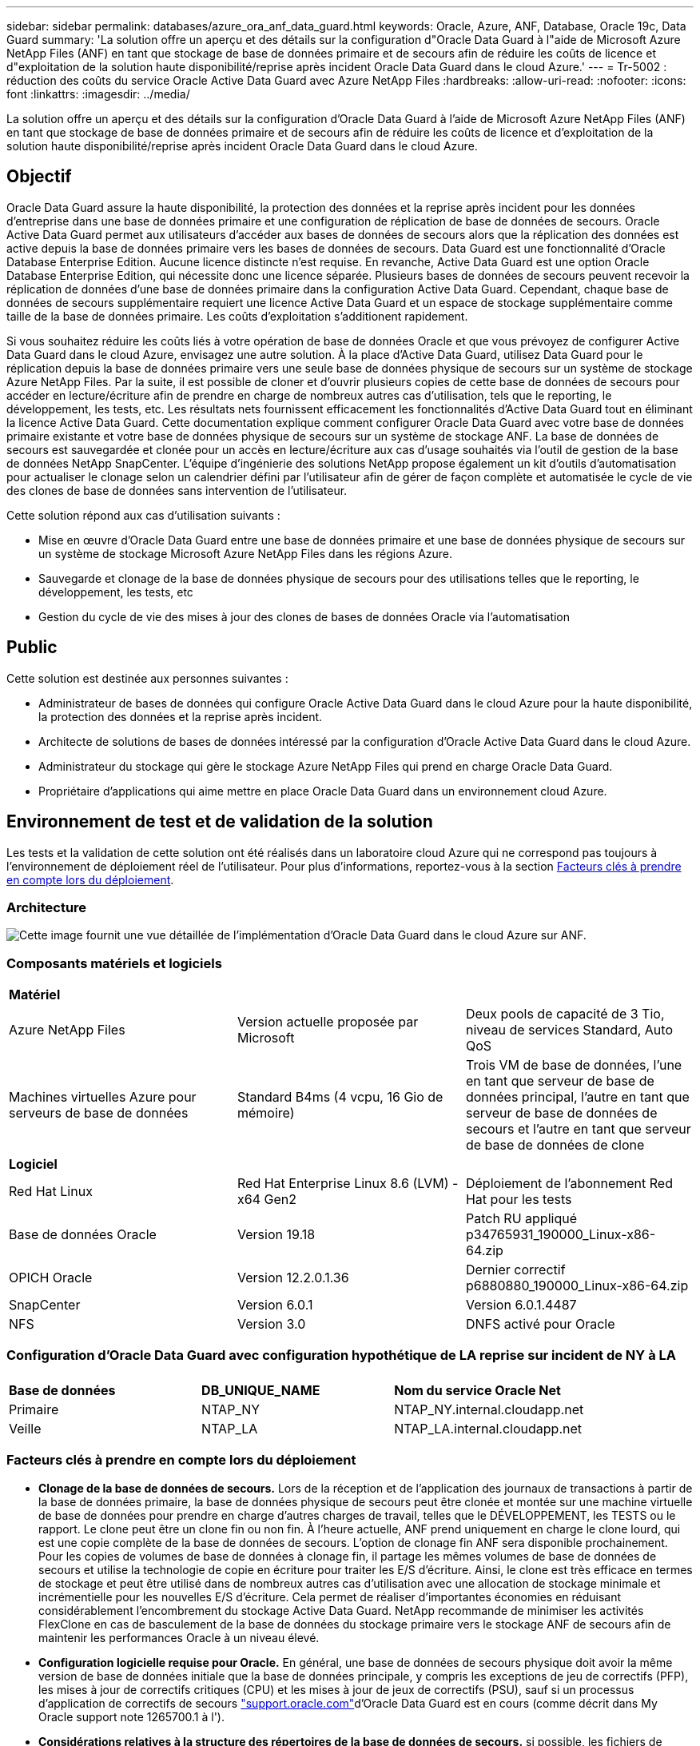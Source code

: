 ---
sidebar: sidebar 
permalink: databases/azure_ora_anf_data_guard.html 
keywords: Oracle, Azure, ANF, Database, Oracle 19c, Data Guard 
summary: 'La solution offre un aperçu et des détails sur la configuration d"Oracle Data Guard à l"aide de Microsoft Azure NetApp Files (ANF) en tant que stockage de base de données primaire et de secours afin de réduire les coûts de licence et d"exploitation de la solution haute disponibilité/reprise après incident Oracle Data Guard dans le cloud Azure.' 
---
= Tr-5002 : réduction des coûts du service Oracle Active Data Guard avec Azure NetApp Files
:hardbreaks:
:allow-uri-read: 
:nofooter: 
:icons: font
:linkattrs: 
:imagesdir: ../media/


[role="lead"]
La solution offre un aperçu et des détails sur la configuration d'Oracle Data Guard à l'aide de Microsoft Azure NetApp Files (ANF) en tant que stockage de base de données primaire et de secours afin de réduire les coûts de licence et d'exploitation de la solution haute disponibilité/reprise après incident Oracle Data Guard dans le cloud Azure.



== Objectif

Oracle Data Guard assure la haute disponibilité, la protection des données et la reprise après incident pour les données d'entreprise dans une base de données primaire et une configuration de réplication de base de données de secours. Oracle Active Data Guard permet aux utilisateurs d'accéder aux bases de données de secours alors que la réplication des données est active depuis la base de données primaire vers les bases de données de secours. Data Guard est une fonctionnalité d'Oracle Database Enterprise Edition. Aucune licence distincte n'est requise. En revanche, Active Data Guard est une option Oracle Database Enterprise Edition, qui nécessite donc une licence séparée. Plusieurs bases de données de secours peuvent recevoir la réplication de données d'une base de données primaire dans la configuration Active Data Guard. Cependant, chaque base de données de secours supplémentaire requiert une licence Active Data Guard et un espace de stockage supplémentaire comme taille de la base de données primaire. Les coûts d'exploitation s'additionent rapidement.

Si vous souhaitez réduire les coûts liés à votre opération de base de données Oracle et que vous prévoyez de configurer Active Data Guard dans le cloud Azure, envisagez une autre solution. À la place d'Active Data Guard, utilisez Data Guard pour le réplication depuis la base de données primaire vers une seule base de données physique de secours sur un système de stockage Azure NetApp Files. Par la suite, il est possible de cloner et d'ouvrir plusieurs copies de cette base de données de secours pour accéder en lecture/écriture afin de prendre en charge de nombreux autres cas d'utilisation, tels que le reporting, le développement, les tests, etc. Les résultats nets fournissent efficacement les fonctionnalités d'Active Data Guard tout en éliminant la licence Active Data Guard. Cette documentation explique comment configurer Oracle Data Guard avec votre base de données primaire existante et votre base de données physique de secours sur un système de stockage ANF. La base de données de secours est sauvegardée et clonée pour un accès en lecture/écriture aux cas d'usage souhaités via l'outil de gestion de la base de données NetApp SnapCenter. L'équipe d'ingénierie des solutions NetApp propose également un kit d'outils d'automatisation pour actualiser le clonage selon un calendrier défini par l'utilisateur afin de gérer de façon complète et automatisée le cycle de vie des clones de base de données sans intervention de l'utilisateur.

Cette solution répond aux cas d'utilisation suivants :

* Mise en œuvre d'Oracle Data Guard entre une base de données primaire et une base de données physique de secours sur un système de stockage Microsoft Azure NetApp Files dans les régions Azure.
* Sauvegarde et clonage de la base de données physique de secours pour des utilisations telles que le reporting, le développement, les tests, etc
* Gestion du cycle de vie des mises à jour des clones de bases de données Oracle via l'automatisation




== Public

Cette solution est destinée aux personnes suivantes :

* Administrateur de bases de données qui configure Oracle Active Data Guard dans le cloud Azure pour la haute disponibilité, la protection des données et la reprise après incident.
* Architecte de solutions de bases de données intéressé par la configuration d'Oracle Active Data Guard dans le cloud Azure.
* Administrateur du stockage qui gère le stockage Azure NetApp Files qui prend en charge Oracle Data Guard.
* Propriétaire d'applications qui aime mettre en place Oracle Data Guard dans un environnement cloud Azure.




== Environnement de test et de validation de la solution

Les tests et la validation de cette solution ont été réalisés dans un laboratoire cloud Azure qui ne correspond pas toujours à l'environnement de déploiement réel de l'utilisateur. Pour plus d'informations, reportez-vous à la section <<Facteurs clés à prendre en compte lors du déploiement>>.



=== Architecture

image:azure_ora_anf_data_guard_architecture.png["Cette image fournit une vue détaillée de l'implémentation d'Oracle Data Guard dans le cloud Azure sur ANF."]



=== Composants matériels et logiciels

[cols="33%, 33%, 33%"]
|===


3+| *Matériel* 


| Azure NetApp Files | Version actuelle proposée par Microsoft | Deux pools de capacité de 3 Tio, niveau de services Standard, Auto QoS 


| Machines virtuelles Azure pour serveurs de base de données | Standard B4ms (4 vcpu, 16 Gio de mémoire) | Trois VM de base de données, l'une en tant que serveur de base de données principal, l'autre en tant que serveur de base de données de secours et l'autre en tant que serveur de base de données de clone 


3+| *Logiciel* 


| Red Hat Linux | Red Hat Enterprise Linux 8.6 (LVM) - x64 Gen2 | Déploiement de l'abonnement Red Hat pour les tests 


| Base de données Oracle | Version 19.18 | Patch RU appliqué p34765931_190000_Linux-x86-64.zip 


| OPICH Oracle | Version 12.2.0.1.36 | Dernier correctif p6880880_190000_Linux-x86-64.zip 


| SnapCenter | Version 6.0.1 | Version 6.0.1.4487 


| NFS | Version 3.0 | DNFS activé pour Oracle 
|===


=== Configuration d'Oracle Data Guard avec configuration hypothétique de LA reprise sur incident de NY à LA

[cols="33%, 33%, 33%"]
|===


3+|  


| *Base de données* | *DB_UNIQUE_NAME* | *Nom du service Oracle Net* 


| Primaire | NTAP_NY | NTAP_NY.internal.cloudapp.net 


| Veille | NTAP_LA | NTAP_LA.internal.cloudapp.net 
|===


=== Facteurs clés à prendre en compte lors du déploiement

* *Clonage de la base de données de secours.* Lors de la réception et de l'application des journaux de transactions à partir de la base de données primaire, la base de données physique de secours peut être clonée et montée sur une machine virtuelle de base de données pour prendre en charge d'autres charges de travail, telles que le DÉVELOPPEMENT, les TESTS ou le rapport. Le clone peut être un clone fin ou non fin. À l'heure actuelle, ANF prend uniquement en charge le clone lourd, qui est une copie complète de la base de données de secours. L'option de clonage fin ANF sera disponible prochainement. Pour les copies de volumes de base de données à clonage fin, il partage les mêmes volumes de base de données de secours et utilise la technologie de copie en écriture pour traiter les E/S d'écriture. Ainsi, le clone est très efficace en termes de stockage et peut être utilisé dans de nombreux autres cas d'utilisation avec une allocation de stockage minimale et incrémentielle pour les nouvelles E/S d'écriture. Cela permet de réaliser d'importantes économies en réduisant considérablement l'encombrement du stockage Active Data Guard. NetApp recommande de minimiser les activités FlexClone en cas de basculement de la base de données du stockage primaire vers le stockage ANF de secours afin de maintenir les performances Oracle à un niveau élevé.
* *Configuration logicielle requise pour Oracle.* En général, une base de données de secours physique doit avoir la même version de base de données initiale que la base de données principale, y compris les exceptions de jeu de correctifs (PFP), les mises à jour de correctifs critiques (CPU) et les mises à jour de jeux de correctifs (PSU), sauf si un processus d'application de correctifs de secours link:https://support.oracle.com["support.oracle.com"^]d'Oracle Data Guard est en cours (comme décrit dans My Oracle support note 1265700.1 à l').
* *Considérations relatives à la structure des répertoires de la base de données de secours.* si possible, les fichiers de données, les fichiers journaux et les fichiers de contrôle des systèmes primaire et de secours doivent avoir les mêmes noms et chemins et utiliser les conventions de dénomination OFA (optimal flexible Architecture). Les répertoires d'archivage de la base de données de secours doivent également être identiques entre les sites, y compris la taille et la structure. Cette stratégie permet à d'autres opérations telles que les sauvegardes, les commutateurs et les basculements d'exécuter le même ensemble d'étapes, réduisant ainsi la complexité de la maintenance.
* *Forcer le mode de journalisation.* pour vous protéger contre les écritures directes non consignées dans la base de données primaire qui ne peuvent pas être propagées à la base de données de secours, activez LA JOURNALISATION FORCÉE sur la base de données primaire avant d'effectuer des sauvegardes de fichiers de données pour la création de secours.
* *Dimensionnement de VM Azure.* Dans ces tests et ces validations, nous avons utilisé une VM Azure - Standard_B4ms avec 4 vCPU et 16 Gio de mémoire. Vous devez dimensionner la VM de base de données Azure en fonction du nombre de vCPU et de la quantité de RAM en fonction des besoins réels de la charge de travail.
* *Configuration Azure NetApp Files.* Les Azure NetApp Files sont alloués dans le compte de stockage Azure NetApp en tant que `Capacity Pools`. Lors de ces tests et validations, nous avons déployé un pool de capacité de 3 To pour héberger un système primaire Oracle dans la région est et une base de données de secours dans la région Ouest 2. Le pool de capacité ANF propose trois niveaux de services : Standard, Premium et Ultra.  La capacité d'E/S du pool de capacité d'ANF dépend de la taille du pool de capacité et de son niveau de service. Pour un déploiement en production, NetApp vous recommande de procéder à une évaluation complète de vos besoins en débit de base de données Oracle et de dimensionner le pool de capacité de la base de données en conséquence. Lors de la création d'un pool de capacité, vous pouvez définir la QoS sur Auto ou Manuel et le chiffrement des données au repos simple ou Double.  
* *DNFS Configuration.* Grâce à dNFS, une base de données Oracle exécutée sur un serveur virtuel Azure avec le stockage ANF peut prendre en charge un nombre d'E/S considérablement plus élevé que le client NFS natif. Le déploiement automatisé d'Oracle à l'aide du kit d'automatisation NetApp configure automatiquement dNFS sur NFSv3.




== Déploiement de la solution

Il est supposé que votre base de données Oracle primaire est déjà déployée dans un environnement cloud Azure au sein d'un vnet comme point de départ pour la configuration d'Oracle Data Guard. Dans l'idéal, la base de données primaire est déployée sur le stockage ANF avec un montage NFS. Trois points de montage NFS sont créés pour le stockage de la base de données Oracle : mount /u01 pour les fichiers binaires Oracle, mount /u02 pour les fichiers de données Oracle et un fichier de contrôle, mount /u03 pour les fichiers journaux Oracle actuels et archivés et un fichier de contrôle redondant.

Votre base de données Oracle principale peut également être exécutée sur un stockage NetApp ONTAP ou tout autre système de stockage de votre choix dans l'écosystème Azure ou dans un data Center privé. La section suivante décrit les procédures de déploiement détaillées de la configuration d'Oracle Data Guard entre une base de données Oracle primaire dans Azure avec stockage ANF et une base de données Oracle de secours physique dans Azure avec stockage ANF.



=== Conditions préalables au déploiement

[%collapsible%open]
====
Le déploiement nécessite les conditions préalables suivantes.

. Un compte cloud Azure a été configuré et les sous-réseaux vnet et réseau nécessaires ont été créés dans votre compte Azure.
. Depuis la console du portail cloud Azure, vous devez déployer au moins trois machines virtuelles Azure Linux, l'une en tant que serveur de base de données Oracle principal, l'autre en tant que serveur de base de données Oracle de secours et un serveur de base de données cible de clone pour le reporting, le développement et les tests, etc. Pour plus d'informations sur la configuration de l'environnement, reportez-vous au schéma d'architecture de la section précédente. Consultez également Microsoft link:https://azure.microsoft.com/en-us/products/virtual-machines["Serveurs virtuels Azure"^] pour plus d'informations.
. La base de données Oracle primaire doit avoir été installée et configurée sur le serveur BDD Oracle principal. Par contre, dans le serveur de base de données Oracle de secours ou le serveur de base de données Oracle clone, seul le logiciel Oracle est installé et aucune base de données Oracle n'est créée. Dans l'idéal, la disposition des répertoires de fichiers Oracle doit correspondre exactement à celle de tous les serveurs BDD Oracle. Pour en savoir plus sur les recommandations de NetApp pour un déploiement Oracle automatisé dans le cloud Azure et ANF, consultez les rapports techniques suivants.
+
** link:automation_ora_anf_nfs.html["Tr-4987 : déploiement Oracle simplifié et automatisé sur Azure NetApp Files avec NFS"^]
+

NOTE: Vérifiez que vous avez alloué au moins 128 G au volume racine des machines virtuelles Azure afin de disposer d'un espace suffisant pour préparer les fichiers d'installation d'Oracle.



. À partir de la console du portail cloud Azure, déployez deux pools de capacité de stockage ANF pour héberger des volumes de base de données Oracle. Les pools de capacité de stockage ANF doivent être situés dans différentes régions pour imiter une véritable configuration DataGuard. Si vous ne connaissez pas encore le déploiement d'ANF, consultez la documentation pour link:https://learn.microsoft.com/en-us/azure/azure-netapp-files/azure-netapp-files-quickstart-set-up-account-create-volumes?tabs=azure-portal["Démarrage rapide : configurez Azure NetApp Files et créez un volume NFS"^]obtenir des instructions détaillées.
+
image:azure_ora_anf_dg_anf_01.png["Capture d'écran montrant la configuration de l'environnement Azure."]

. Lorsque la base de données Oracle principale et la base de données Oracle de secours sont situées dans deux régions différentes, une passerelle VPN doit être configurée pour permettre le flux du trafic de données entre deux réseaux virtuels distincts. La configuration détaillée de la mise en réseau dans Azure dépasse le cadre de ce document. Les captures d'écran suivantes fournissent des informations sur la configuration et la connexion des passerelles VPN, ainsi que sur la confirmation du flux de trafic de données dans le laboratoire.
+
Passerelles VPN Lab : image:azure_ora_anf_dg_vnet_01.png["Capture d'écran montrant la configuration de l'environnement Azure."]

+
La passerelle vnet principale : image:azure_ora_anf_dg_vnet_02.png["Capture d'écran montrant la configuration de l'environnement Azure."]

+
État de la connexion de la passerelle vnet : image:azure_ora_anf_dg_vnet_03.png["Capture d'écran montrant la configuration de l'environnement Azure."]

+
Vérifiez que les flux de trafic sont établis (cliquez sur trois points pour ouvrir la page) : image:azure_ora_anf_dg_vnet_04.png["Capture d'écran montrant la configuration de l'environnement Azure."]



====


=== Préparez la base de données primaire pour Data Guard

[%collapsible%open]
====
Dans cette démonstration, nous avons configuré une base de données Oracle primaire appelée NTAP sur le serveur de base de données Azure principal avec trois points de montage NFS : /u01 pour le binaire Oracle, /u02 pour les fichiers de données Oracle et un fichier de contrôle Oracle /u03 pour les journaux actifs Oracle, les fichiers journaux archivés et un fichier de contrôle Oracle redondant. Vous trouverez ci-dessous les procédures détaillées de configuration de la base de données principale pour la protection d'Oracle Data Guard. Toutes les étapes doivent être exécutées en tant que propriétaire de la base de données Oracle ou utilisateur par défaut `oracle`.

. Le NTAP principal de la base de données sur le serveur de base de données Azure orap.internal.cloudapp.net est initialement déployé en tant que base de données autonome, avec ANF comme stockage de base de données.
+
....

orap.internal.cloudapp.net:
resource group: ANFAVSRG
Location: East US
size: Standard B4ms (4 vcpus, 16 GiB memory)
OS: Linux (redhat 8.6)
pub_ip: 172.190.207.231
pri_ip: 10.0.0.4

[oracle@orap ~]$ df -h
Filesystem                 Size  Used Avail Use% Mounted on
devtmpfs                   7.7G  4.0K  7.7G   1% /dev
tmpfs                      7.8G     0  7.8G   0% /dev/shm
tmpfs                      7.8G  209M  7.5G   3% /run
tmpfs                      7.8G     0  7.8G   0% /sys/fs/cgroup
/dev/mapper/rootvg-rootlv   22G  413M   22G   2% /
/dev/mapper/rootvg-usrlv    10G  2.1G  8.0G  21% /usr
/dev/sda1                  496M  181M  315M  37% /boot
/dev/mapper/rootvg-homelv  2.0G   47M  2.0G   3% /home
/dev/sda15                 495M  5.8M  489M   2% /boot/efi
/dev/mapper/rootvg-varlv   8.0G  1.1G  7.0G  13% /var
/dev/mapper/rootvg-tmplv    12G  120M   12G   1% /tmp
/dev/sdb1                   32G   49M   30G   1% /mnt
10.0.2.36:/orap-u02        500G  7.7G  493G   2% /u02
10.0.2.36:/orap-u03        450G  6.1G  444G   2% /u03
10.0.2.36:/orap-u01        100G  9.9G   91G  10% /u01

[oracle@orap ~]$ cat /etc/oratab
#



# This file is used by ORACLE utilities.  It is created by root.sh
# and updated by either Database Configuration Assistant while creating
# a database or ASM Configuration Assistant while creating ASM instance.

# A colon, ':', is used as the field terminator.  A new line terminates
# the entry.  Lines beginning with a pound sign, '#', are comments.
#
# Entries are of the form:
#   $ORACLE_SID:$ORACLE_HOME:<N|Y>:
#
# The first and second fields are the system identifier and home
# directory of the database respectively.  The third field indicates
# to the dbstart utility that the database should , "Y", or should not,
# "N", be brought up at system boot time.
#
# Multiple entries with the same $ORACLE_SID are not allowed.
#
#
NTAP:/u01/app/oracle/product/19.0.0/NTAP:N



....
. Connectez-vous au serveur de base de données principal en tant qu'utilisateur oracle. Connectez-vous à la base de données via sqlplus, activez la journalisation forcée sur le serveur principal.
+
[source, cli]
----
alter database force logging;
----
+
....
[oracle@orap admin]$ sqlplus / as sysdba

SQL*Plus: Release 19.0.0.0.0 - Production on Tue Nov 26 20:12:02 2024
Version 19.18.0.0.0

Copyright (c) 1982, 2022, Oracle.  All rights reserved.


Connected to:
Oracle Database 19c Enterprise Edition Release 19.0.0.0.0 - Production
Version 19.18.0.0.0

SQL> alter database force logging;

Database altered.

....
. A partir de sqlplus, activez flashback sur la base de données principale. Flashback permet de rétablir facilement la base de données primaire en tant que base de données en veille après un basculement.
+
[source, cli]
----
alter database flashback on;
----
+
....

SQL> alter database flashback on;

Database altered.

....
. Configurer l'authentification de transport de reprise à l'aide du fichier de mots de passe Oracle - créez un fichier pwd sur le fichier principal à l'aide de l'utilitaire orapwd s'il n'est pas défini et copiez-le dans le répertoire $ORACLE_HOME/dbs de la base de données de secours.
. Créez des journaux de reprise de secours sur la base de données principale avec la même taille que le fichier journal en ligne actuel. Les groupes de journaux sont un groupe de plus que les groupes de fichiers journaux en ligne. La base de données primaire peut alors passer rapidement au rôle de secours lorsqu'un basculement se produit et commence à recevoir des données de reprise. Répétez la commande suivante quatre fois pour créer quatre fichiers journaux de secours.
+
[source, cli]
----
alter database add standby logfile thread 1 size 200M;
----
+
....
SQL> alter database add standby logfile thread 1 size 200M;

Database altered.

SQL> /

Database altered.

SQL> /

Database altered.

SQL> /

Database altered.


SQL> set lin 200
SQL> col member for a80
SQL> select group#, type, member from v$logfile;

    GROUP# TYPE    MEMBER
---------- ------- --------------------------------------------------------------------------------
         3 ONLINE  /u03/orareco/NTAP/onlinelog/redo03.log
         2 ONLINE  /u03/orareco/NTAP/onlinelog/redo02.log
         1 ONLINE  /u03/orareco/NTAP/onlinelog/redo01.log
         4 STANDBY /u03/orareco/NTAP/onlinelog/o1_mf_4__2m115vkv_.log
         5 STANDBY /u03/orareco/NTAP/onlinelog/o1_mf_5__2m3c5cyd_.log
         6 STANDBY /u03/orareco/NTAP/onlinelog/o1_mf_6__2m4d7dhh_.log
         7 STANDBY /u03/orareco/NTAP/onlinelog/o1_mf_7__2m5ct7g1_.log

....
. A partir de la sqlplus, créez un fichier pfile à partir de spfile pour le modifier.
+
[source, cli]
----
create pfile='/home/oracle/initNTAP.ora' from spfile;
----
. Révisez le fichier pfile et ajoutez les paramètres suivants.
+
[source, cli]
----
vi /home/oracle/initNTAP.ora
----
+
....
Update the following parameters if not set:

DB_NAME=NTAP
DB_UNIQUE_NAME=NTAP_NY
LOG_ARCHIVE_CONFIG='DG_CONFIG=(NTAP_NY,NTAP_LA)'
LOG_ARCHIVE_DEST_1='LOCATION=USE_DB_RECOVERY_FILE_DEST VALID_FOR=(ALL_LOGFILES,ALL_ROLES) DB_UNIQUE_NAME=NTAP_NY'
LOG_ARCHIVE_DEST_2='SERVICE=NTAP_LA ASYNC VALID_FOR=(ONLINE_LOGFILES,PRIMARY_ROLE) DB_UNIQUE_NAME=NTAP_LA'
REMOTE_LOGIN_PASSWORDFILE=EXCLUSIVE
FAL_SERVER=NTAP_LA
STANDBY_FILE_MANAGEMENT=AUTO
....
. A partir de sqlplus, recréez le fichier spfile à partir du fichier pfile révisé pour écraser le fichier spfile existant dans le répertoire $ORACLE_HOME/dbs.
+
[source, cli]
----
create spfile='$ORACLE_HOME/dbs/spfileNTAP.ora' from pfile='/home/oracle/initNTAP.ora';
----
. Modifiez Oracle tnsnames.ora dans le répertoire $ORACLE_HOME/network/admin pour ajouter db_unique_name pour la résolution des noms.
+
[source, cli]
----
vi $ORACLE_HOME/network/admin/tnsnames.ora
----
+
....
# tnsnames.ora Network Configuration File: /u01/app/oracle/product/19.0.0/NTAP/network/admin/tnsnames.ora
# Generated by Oracle configuration tools.

NTAP_NY =
  (DESCRIPTION =
    (ADDRESS = (PROTOCOL = TCP)(HOST = orap.internal.cloudapp.net)(PORT = 1521))
    (CONNECT_DATA =
      (SERVER = DEDICATED)
      (SID = NTAP)
    )
  )

NTAP_LA =
  (DESCRIPTION =
    (ADDRESS = (PROTOCOL = TCP)(HOST = oras.internal.cloudapp.net)(PORT = 1521))
    (CONNECT_DATA =
      (SERVER = DEDICATED)
      (SID = NTAP)
    )
  )

LISTENER_NTAP =
  (ADDRESS = (PROTOCOL = TCP)(HOST = orap.internal.cloudapp.net)(PORT = 1521))
....
+

NOTE: Si vous choisissez de nommer votre serveur de base de données Azure différemment de celui par défaut, ajoutez les noms au fichier hôte local pour la résolution du nom d'hôte.

. Ajoutez le nom du service de garde de données NTAP_NY_DGMGRL.internal.cloudapp.net de la base de données primaire au fichier Listener.ora.
+
[source, cli]
----
vi $ORACLE_HOME/network/admin/listener.ora
----
+
....
# listener.ora Network Configuration File: /u01/app/oracle/product/19.0.0/NTAP/network/admin/listener.ora
# Generated by Oracle configuration tools.

LISTENER.NTAP =
  (DESCRIPTION_LIST =
    (DESCRIPTION =
      (ADDRESS = (PROTOCOL = TCP)(HOST = orap.internal.cloudapp.net)(PORT = 1521))
      (ADDRESS = (PROTOCOL = IPC)(KEY = EXTPROC1521))
    )
  )

SID_LIST_LISTENER.NTAP =
  (SID_LIST =
    (SID_DESC =
      (GLOBAL_DBNAME = NTAP_NY_DGMGRL.internal.cloudapp.net)
      (ORACLE_HOME = /u01/app/oracle/product/19.0.0/NTAP)
      (SID_NAME = NTAP)
    )
  )

....
. Arrêtez et redémarrez la base de données via sqlplus et vérifiez que les paramètres de protection des données sont maintenant actifs.
+
[source, cli]
----
shutdown immediate;
----
+
[source, cli]
----
startup;
----
+
....
SQL> show parameter name

NAME                                 TYPE        VALUE
------------------------------------ ----------- ------------------------------
cdb_cluster_name                     string
cell_offloadgroup_name               string
db_file_name_convert                 string
db_name                              string      NTAP
db_unique_name                       string      NTAP_NY
global_names                         boolean     FALSE
instance_name                        string      NTAP
lock_name_space                      string
log_file_name_convert                string
pdb_file_name_convert                string
processor_group_name                 string

NAME                                 TYPE        VALUE
------------------------------------ ----------- ------------------------------
service_names                        string      NTAP_NY.internal.cloudapp.net
SQL> sho parameter log_archive_dest

NAME                                 TYPE        VALUE
------------------------------------ ----------- ------------------------------
log_archive_dest                     string
log_archive_dest_1                   string      LOCATION=USE_DB_RECOVERY_FILE_
                                                 DEST VALID_FOR=(ALL_LOGFILES,A
                                                 LL_ROLES) DB_UNIQUE_NAME=NTAP_
                                                 NY
log_archive_dest_10                  string
log_archive_dest_11                  string
log_archive_dest_12                  string
log_archive_dest_13                  string
log_archive_dest_14                  string
log_archive_dest_15                  string

NAME                                 TYPE        VALUE
------------------------------------ ----------- ------------------------------
log_archive_dest_16                  string
log_archive_dest_17                  string
log_archive_dest_18                  string
log_archive_dest_19                  string
log_archive_dest_2                   string      SERVICE=NTAP_LA ASYNC VALID_FO
                                                 R=(ONLINE_LOGFILES,PRIMARY_ROL
                                                 E) DB_UNIQUE_NAME=NTAP_LA
log_archive_dest_20                  string
log_archive_dest_21                  string
.
.

....


La configuration de la base de données principale de Data Guard est terminée.

====


=== Préparer la base de données de secours et activer Data Guard

[%collapsible%open]
====
Oracle Data Guard nécessite une configuration du noyau du système d'exploitation et des piles logicielles Oracle, y compris des ensembles de correctifs sur le serveur de base de données de secours, pour correspondre au serveur de base de données principal. Pour une gestion et une simplicité simples, la configuration du stockage de base de données du serveur de base de données de secours doit idéalement correspondre au serveur de base de données primaire, tel que la disposition du répertoire de base de données et la taille des points de montage NFS. Vous trouverez ci-dessous les procédures détaillées de configuration du serveur de base de données Oracle de secours et d'activation d'Oracle DataGuard pour la protection HA/DR. Toutes les commandes doivent être exécutées en tant qu'ID utilisateur propriétaire Oracle par défaut `oracle` .

. Tout d'abord, vérifiez la configuration de la base de données primaire sur le serveur BDD Oracle principal. Dans cette démonstration, nous avons configuré une base de données Oracle primaire appelée NTAP dans le serveur de base de données primaire, avec trois montages NFS sur le stockage ANF.
. Si vous suivez la documentation NetApp TR-4987 pour configurer le serveur de base de données de secours Oracle link:automation_ora_anf_nfs.html["Tr-4987 : déploiement Oracle simplifié et automatisé sur Azure NetApp Files avec NFS"^], utilisez une balise `-t software_only_install` à l'étape 2 de `Playbook execution` pour exécuter l'installation automatisée d'Oracle. La syntaxe révisée de la commande est indiquée ci-dessous. La balise permet à la pile logicielle Oracle installée et configurée, mais elle ne permet pas de créer une base de données.
+
[source, cli]
----
ansible-playbook -i hosts 4-oracle_config.yml -u azureuser -e @vars/vars.yml -t software_only_install
----
. Configuration du serveur de base de données Oracle en attente sur le site en veille dans le laboratoire de démonstration.
+
....
oras.internal.cloudapp.net:
resource group: ANFAVSRG
Location: West US 2
size: Standard B4ms (4 vcpus, 16 GiB memory)
OS: Linux (redhat 8.6)
pub_ip: 172.179.119.75
pri_ip: 10.0.1.4

[oracle@oras ~]$ df -h
Filesystem                 Size  Used Avail Use% Mounted on
devtmpfs                   7.7G     0  7.7G   0% /dev
tmpfs                      7.8G     0  7.8G   0% /dev/shm
tmpfs                      7.8G  265M  7.5G   4% /run
tmpfs                      7.8G     0  7.8G   0% /sys/fs/cgroup
/dev/mapper/rootvg-rootlv   22G  413M   22G   2% /
/dev/mapper/rootvg-usrlv    10G  2.1G  8.0G  21% /usr
/dev/sda1                  496M  181M  315M  37% /boot
/dev/mapper/rootvg-varlv   8.0G  985M  7.1G  13% /var
/dev/mapper/rootvg-homelv  2.0G   52M  2.0G   3% /home
/dev/mapper/rootvg-tmplv    12G  120M   12G   1% /tmp
/dev/sda15                 495M  5.8M  489M   2% /boot/efi
/dev/sdb1                   32G   49M   30G   1% /mnt
10.0.3.36:/oras-u01        100G  9.5G   91G  10% /u01
10.0.3.36:/oras-u02        500G  8.1G  492G   2% /u02
10.0.3.36:/oras-u03        450G  4.8G  446G   2% /u03

....
. Une fois le logiciel Oracle installé et configuré, définissez le répertoire d'accueil et le chemin d'accès oracle. De plus, dans le répertoire dbs $ORACLE_HOME de secours, copiez le mot de passe oracle de la base de données primaire si vous ne l'avez pas fait.
+
[source, cli]
----
export ORACLE_HOME=/u01/app/oracle/product/19.0.0/NTAP
----
+
[source, cli]
----
export PATH=$PATH:$ORACLE_HOME/bin
----
+
[source, cli]
----
scp oracle@10.0.0.4:$ORACLE_HOME/dbs/orapwNTAP .
----
. Mettez à jour le fichier tnsnames.ora avec les entrées suivantes.
+
[source, cli]
----
vi $ORACLE_HOME/network/admin/tnsnames.ora
----
+
....

# tnsnames.ora Network Configuration File: /u01/app/oracle/product/19.0.0/NTAP/network/admin/tnsnames.ora
# Generated by Oracle configuration tools.

NTAP_NY =
  (DESCRIPTION =
    (ADDRESS = (PROTOCOL = TCP)(HOST = orap.internal.cloudapp.net)(PORT = 1521))
    (CONNECT_DATA =
      (SERVER = DEDICATED)
      (SID = NTAP)
    )
  )

NTAP_LA =
  (DESCRIPTION =
    (ADDRESS = (PROTOCOL = TCP)(HOST = oras.internal.cloudapp.net)(PORT = 1521))
    (CONNECT_DATA =
      (SERVER = DEDICATED)
      (SID = NTAP)
    )
  )


....
. Ajoutez le nom du service de garde de données DB au fichier Listener.ora.
+
[source, cli]
----
vi $ORACLE_HOME/network/admin/listener.ora
----
+
....

# listener.ora Network Configuration File: /u01/app/oracle/product/19.0.0/NTAP/network/admin/listener.ora
# Generated by Oracle configuration tools.

LISTENER.NTAP =
  (DESCRIPTION_LIST =
    (DESCRIPTION =
      (ADDRESS = (PROTOCOL = TCP)(HOST = oras.internal.cloudapp.net)(PORT = 1521))
      (ADDRESS = (PROTOCOL = IPC)(KEY = EXTPROC1521))
    )
  )

SID_LIST_LISTENER =
  (SID_LIST =
    (SID_DESC =
      (SID_NAME = NTAP)
    )
  )

SID_LIST_LISTENER.NTAP =
  (SID_LIST =
    (SID_DESC =
      (GLOBAL_DBNAME = NTAP_LA_DGMGRL.internal.cloudapp.net)
      (ORACLE_HOME = /u01/app/oracle/product/19.0.0/NTAP)
      (SID_NAME = NTAP)
    )
  )

LISTENER =
  (ADDRESS_LIST =
    (ADDRESS = (PROTOCOL = TCP)(HOST = oras.internal.cloudapp.net)(PORT = 1521))
  )

....
. Lancez dbca pour instancier la base de données de secours à partir de la base de données principale NTAP.
+
[source, cli]
----
dbca -silent -createDuplicateDB -gdbName NTAP -primaryDBConnectionString orap.internal.cloudapp.net:1521/NTAP_NY.internal.cloudapp.net -sid NTAP -initParams fal_server=NTAP_NY -createAsStandby -dbUniqueName NTAP_LA
----
+
....

[oracle@oras admin]$ dbca -silent -createDuplicateDB -gdbName NTAP -primaryDBConnectionString orap.internal.cloudapp.net:1521/NTAP_NY.internal.cloudapp.net -sid NTAP -initParams fal_server=NTAP_NY -createAsStandby -dbUniqueName NTAP_LA
Enter SYS user password:

Prepare for db operation
22% complete
Listener config step
44% complete
Auxiliary instance creation
67% complete
RMAN duplicate
89% complete
Post duplicate database operations
100% complete

Look at the log file "/u01/app/oracle/cfgtoollogs/dbca/NTAP_LA/NTAP_LA.log" for further details.


....
. Validez la base de données de secours dupliquée. La base de données de secours récemment dupliquée s'ouvre initialement en mode LECTURE SEULE.
+
....

[oracle@oras admin]$ cat /etc/oratab
#



# This file is used by ORACLE utilities.  It is created by root.sh
# and updated by either Database Configuration Assistant while creating
# a database or ASM Configuration Assistant while creating ASM instance.

# A colon, ':', is used as the field terminator.  A new line terminates
# the entry.  Lines beginning with a pound sign, '#', are comments.
#
# Entries are of the form:
#   $ORACLE_SID:$ORACLE_HOME:<N|Y>:
#
# The first and second fields are the system identifier and home
# directory of the database respectively.  The third field indicates
# to the dbstart utility that the database should , "Y", or should not,
# "N", be brought up at system boot time.
#
# Multiple entries with the same $ORACLE_SID are not allowed.
#
#
NTAP:/u01/app/oracle/product/19.0.0/NTAP:N
[oracle@oras admin]$ export ORACLE_SID=NTAP
[oracle@oras admin]$ sqlplus / as sysdba

SQL*Plus: Release 19.0.0.0.0 - Production on Tue Nov 26 23:04:07 2024
Version 19.18.0.0.0

Copyright (c) 1982, 2022, Oracle.  All rights reserved.


Connected to:
Oracle Database 19c Enterprise Edition Release 19.0.0.0.0 - Production
Version 19.18.0.0.0

SQL> select name, open_mode from v$database;

NAME      OPEN_MODE
--------- --------------------
NTAP      READ ONLY

SQL> show parameter name

NAME                                 TYPE        VALUE
------------------------------------ ----------- ------------------------------
cdb_cluster_name                     string
cell_offloadgroup_name               string
db_file_name_convert                 string
db_name                              string      NTAP
db_unique_name                       string      NTAP_LA
global_names                         boolean     FALSE
instance_name                        string      NTAP
lock_name_space                      string
log_file_name_convert                string
pdb_file_name_convert                string
processor_group_name                 string

NAME                                 TYPE        VALUE
------------------------------------ ----------- ------------------------------
service_names                        string      NTAP_LA.internal.cloudapp.net
SQL> show parameter log_archive_config

NAME                                 TYPE        VALUE
------------------------------------ ----------- ------------------------------
log_archive_config                   string      DG_CONFIG=(NTAP_NY,NTAP_LA)
SQL> show parameter fal_server

NAME                                 TYPE        VALUE
------------------------------------ ----------- ------------------------------
fal_server                           string      NTAP_NY
SQL> select name from v$datafile;

NAME
--------------------------------------------------------------------------------
/u02/oradata/NTAP/system01.dbf
/u02/oradata/NTAP/sysaux01.dbf
/u02/oradata/NTAP/undotbs01.dbf
/u02/oradata/NTAP/pdbseed/system01.dbf
/u02/oradata/NTAP/pdbseed/sysaux01.dbf
/u02/oradata/NTAP/users01.dbf
/u02/oradata/NTAP/pdbseed/undotbs01.dbf
/u02/oradata/NTAP/NTAP_pdb1/system01.dbf
/u02/oradata/NTAP/NTAP_pdb1/sysaux01.dbf
/u02/oradata/NTAP/NTAP_pdb1/undotbs01.dbf
/u02/oradata/NTAP/NTAP_pdb1/users01.dbf

NAME
--------------------------------------------------------------------------------
/u02/oradata/NTAP/NTAP_pdb2/system01.dbf
/u02/oradata/NTAP/NTAP_pdb2/sysaux01.dbf
/u02/oradata/NTAP/NTAP_pdb2/undotbs01.dbf
/u02/oradata/NTAP/NTAP_pdb2/users01.dbf
/u02/oradata/NTAP/NTAP_pdb3/system01.dbf
/u02/oradata/NTAP/NTAP_pdb3/sysaux01.dbf
/u02/oradata/NTAP/NTAP_pdb3/undotbs01.dbf
/u02/oradata/NTAP/NTAP_pdb3/users01.dbf

19 rows selected.

SQL> select name from v$controlfile;

NAME
--------------------------------------------------------------------------------
/u02/oradata/NTAP/control01.ctl
/u03/orareco/NTAP_LA/control02.ctl

SQL> col member form a80
SQL> select group#, type, member from v$logfile order by 2, 1;

    GROUP# TYPE    MEMBER
---------- ------- --------------------------------------------------------------------------------
         1 ONLINE  /u03/orareco/NTAP_LA/onlinelog/o1_mf_1_mndl6mxh_.log
         2 ONLINE  /u03/orareco/NTAP_LA/onlinelog/o1_mf_2_mndl7jdb_.log
         3 ONLINE  /u03/orareco/NTAP_LA/onlinelog/o1_mf_3_mndl8f03_.log
         4 STANDBY /u03/orareco/NTAP_LA/onlinelog/o1_mf_4_mndl99m7_.log
         5 STANDBY /u03/orareco/NTAP_LA/onlinelog/o1_mf_5_mndlb67d_.log
         6 STANDBY /u03/orareco/NTAP_LA/onlinelog/o1_mf_6_mndlc2tw_.log
         7 STANDBY /u03/orareco/NTAP_LA/onlinelog/o1_mf_7_mndlczhb_.log

7 rows selected.


....
. Redémarrez la base de données de secours à `mount` l'étape et exécutez la commande suivante pour activer la restauration gérée de la base de données de secours.
+
[source, cli]
----
alter database recover managed standby database disconnect from session;
----
+
....

SQL> shutdown immediate;
Database closed.
Database dismounted.
ORACLE instance shut down.
SQL> startup mount;
ORACLE instance started.

Total System Global Area 6442449688 bytes
Fixed Size                  9177880 bytes
Variable Size            1090519040 bytes
Database Buffers         5335154688 bytes
Redo Buffers                7598080 bytes
Database mounted.
SQL> alter database recover managed standby database disconnect from session;

Database altered.

....
. Validez l'état de restauration de la base de données en attente. Notez le `recovery logmerger` dans `APPLYING_LOG` action.
+
[source, cli]
----
SELECT ROLE, THREAD#, SEQUENCE#, ACTION FROM V$DATAGUARD_PROCESS;
----


....

SQL> SELECT ROLE, THREAD#, SEQUENCE#, ACTION FROM V$DATAGUARD_PROCESS;

ROLE                        THREAD#  SEQUENCE# ACTION
------------------------ ---------- ---------- ------------
post role transition              0          0 IDLE
recovery apply slave              0          0 IDLE
recovery apply slave              0          0 IDLE
recovery apply slave              0          0 IDLE
recovery apply slave              0          0 IDLE
recovery logmerger                1         18 APPLYING_LOG
managed recovery                  0          0 IDLE
RFS async                         1         18 IDLE
RFS ping                          1         18 IDLE
archive redo                      0          0 IDLE
redo transport timer              0          0 IDLE

ROLE                        THREAD#  SEQUENCE# ACTION
------------------------ ---------- ---------- ------------
gap manager                       0          0 IDLE
archive redo                      0          0 IDLE
archive redo                      0          0 IDLE
redo transport monitor            0          0 IDLE
log writer                        0          0 IDLE
archive local                     0          0 IDLE

17 rows selected.

SQL>


....
Ceci termine la configuration de la protection des données pour NTAP, du stockage primaire au stockage en veille, avec la restauration en veille gérée activée.

====


=== Configurez Data Guard Broker

[%collapsible%open]
====
Oracle Data Guard Broker est une structure de gestion distribuée qui automatise et centralise la création, la maintenance et la surveillance des configurations Oracle Data Guard. La section suivante explique comment configurer Data Guard Broker pour gérer l'environnement Data Guard.

. Démarrez Data Guard Broker sur les bases de données primaire et de secours à l’aide de la commande suivante via sqlplus.
+
[source, cli]
----
alter system set dg_broker_start=true scope=both;
----
. À partir de la base de données primaire, connectez-vous à Data Guard Borker en tant que SYSDBA.
+
....

[oracle@orap ~]$ dgmgrl sys@NTAP_NY
DGMGRL for Linux: Release 19.0.0.0.0 - Production on Wed Dec 11 20:53:20 2024
Version 19.18.0.0.0

Copyright (c) 1982, 2019, Oracle and/or its affiliates.  All rights reserved.

Welcome to DGMGRL, type "help" for information.
Password:
Connected to "NTAP_NY"
Connected as SYSDBA.
DGMGRL>


....
. Créer et activer la configuration Data Guard Broker.
+
....

DGMGRL> create configuration dg_config as primary database is NTAP_NY connect identifier is NTAP_NY;
Configuration "dg_config" created with primary database "ntap_ny"
DGMGRL> add database NTAP_LA as connect identifier is NTAP_LA;
Database "ntap_la" added
DGMGRL> enable configuration;
Enabled.
DGMGRL> show configuration;

Configuration - dg_config

  Protection Mode: MaxPerformance
  Members:
  ntap_ny - Primary database
    ntap_la - Physical standby database

Fast-Start Failover:  Disabled

Configuration Status:
SUCCESS   (status updated 3 seconds ago)

....
. Validez l'état de la base de données dans la structure de gestion Data Guard Broker.
+
....

DGMGRL> show database db1_ny;

Database - db1_ny

  Role:               PRIMARY
  Intended State:     TRANSPORT-ON
  Instance(s):
    db1

Database Status:
SUCCESS

DGMGRL> show database db1_la;

Database - db1_la

  Role:               PHYSICAL STANDBY
  Intended State:     APPLY-ON
  Transport Lag:      0 seconds (computed 1 second ago)
  Apply Lag:          0 seconds (computed 1 second ago)
  Average Apply Rate: 2.00 KByte/s
  Real Time Query:    OFF
  Instance(s):
    db1

Database Status:
SUCCESS

DGMGRL>

....


En cas de défaillance, Data Guard Broker peut être utilisé pour basculer la base de données primaire vers le cliché de secours. Si `Fast-Start Failover` est activé, Data Guard Broker peut basculer la base de données primaire vers la base de données de secours lorsqu'une panne est détectée sans intervention de l'utilisateur.

====


=== Cloner la base de données de secours pour d'autres utilisations

[%collapsible%open]
====
L'hébergement de la base de données de secours Oracle sur ANF dans la configuration d'Oracle Data Guard offre le principal avantage de pouvoir être cloné rapidement pour prendre en charge de nombreux autres cas d'utilisation avec un investissement de stockage supplémentaire minimal si un clone dynamique est activé. NetApp recommande d'utiliser l'outil d'interface utilisateur SnapCenter pour gérer votre base de données Oracle DataGuard. Dans la section suivante, nous démontrons comment créer des snapshots et cloner les volumes de base de données montés et sous restauration en veille sur ANF à d'autres fins, telles que LE DÉVELOPPEMENT, les TESTS, les RAPPORTS, etc., à l'aide de l'outil NetApp SnapCenter.

Vous trouverez ci-dessous des procédures de haut niveau pour cloner une base de données en LECTURE/ÉCRITURE à partir de la base de données de secours physique gérée dans Oracle Data Guard à l'aide de SnapCenter. Pour des instructions détaillées sur l'installation et la configuration de SnapCenter pour Oracle sur ANF, consultez le document TR-4988 link:snapctr_ora_azure_anf.html["Sauvegarde, restauration et clonage de bases de données Oracle sur ANF avec SnapCenter"^] pour plus de détails.

. Nous commençons la validation de l'usecase en créant une table de test et en insérant une ligne dans la table de test de la base de données primaire. Nous validerons alors que la transaction se déplace jusqu'en veille et finalement le clone.
+
....
[oracle@orap ~]$ sqlplus / as sysdba

SQL*Plus: Release 19.0.0.0.0 - Production on Wed Dec 11 16:33:17 2024
Version 19.18.0.0.0

Copyright (c) 1982, 2022, Oracle.  All rights reserved.


Connected to:
Oracle Database 19c Enterprise Edition Release 19.0.0.0.0 - Production
Version 19.18.0.0.0

SQL> alter session set container=ntap_pdb1;

Session altered.

SQL> create table test(id integer, dt timestamp, event varchar(100));

Table created.

SQL> insert into test values(1, sysdate, 'a test transaction at primary database NTAP on DB server orap.internal.cloudapp.net');

1 row created.

SQL> commit;

Commit complete.

SQL> select * from test;

        ID
----------
DT
---------------------------------------------------------------------------
EVENT
--------------------------------------------------------------------------------
         1
11-DEC-24 04.38.44.000000 PM
a test transaction at primary database NTAP on DB server orap.internal.cloudapp.
net


SQL> select instance_name, host_name from v$instance;

INSTANCE_NAME
----------------
HOST_NAME
----------------------------------------------------------------
NTAP
orap


SQL>

....
. En configuration SnapCenter, un utilisateur unix (azureuser pour la démo) et une information d'identification Azure (Azure_anf pour la démo) ont été ajoutés à `Credential` dans `Settings`.
+
image:azure_ora_anf_dg_snapctr_config_17.png["Capture d'écran montrant cette étape dans l'interface graphique."]

. Utilisez les informations d'identification Azure_anf pour ajouter le stockage ANF à `Storage Systems`. Si vous avez plusieurs comptes de stockage ANF dans votre sous-sélection Azure, cliquez dans la liste déroulante pour choisir le compte de stockage approprié. Nous avons créé deux comptes de stockage Oracle dédiés pour cette démonstration.
+
image:azure_ora_anf_dg_snapctr_config_16.png["Capture d'écran montrant cette étape dans l'interface graphique."]

. Tous les serveurs BDD Oracle ont été ajoutés à SnapCenter `Hosts` .
+
image:azure_ora_anf_dg_snapctr_config_18.png["Capture d'écran montrant cette étape dans l'interface graphique."]

+

NOTE: Les piles logicielles Oracle doivent être installées et configurées sur le serveur de base de données de clone. Dans notre cas de test, le logiciel Oracle 19C est installé et configuré, mais aucune base de données n'est créée.

. Créez une stratégie de sauvegarde personnalisée pour une sauvegarde de base de données hors ligne/montée complète.
+
image:azure_ora_anf_dg_snapctr_bkup_08.PNG["Capture d'écran montrant cette étape dans l'interface graphique."]

. Appliquez la stratégie de sauvegarde pour protéger la base de données de secours dans `Resources` l'onglet. Lors de la découverte initiale, l'état de la base de données s'affiche comme `Not protected`.
+
image:azure_ora_anf_dg_snapctr_bkup_09.PNG["Capture d'écran montrant cette étape dans l'interface graphique."]

. Vous avez la possibilité de déclencher une sauvegarde manuellement ou de la mettre sur un planning à une heure définie après l'application d'une règle de sauvegarde.
+
image:azure_ora_anf_dg_snapctr_bkup_15.PNG["Capture d'écran montrant cette étape dans l'interface graphique."]

. Après une sauvegarde, cliquez sur le nom de la base de données pour ouvrir la page sauvegardes de la base de données. Sélectionnez une sauvegarde à utiliser pour le clonage de la base de données et cliquez sur `Clone` le bouton pour lancer le flux de travail de clonage.
+
image:azure_ora_anf_dg_snapctr_clone_01.png["Capture d'écran montrant cette étape dans l'interface graphique."]

. Sélectionner et nommer le `Complete Database Clone` SID de l'instance de clone.
+
image:azure_ora_anf_dg_snapctr_clone_02.png["Capture d'écran montrant cette étape dans l'interface graphique."]

. Sélectionnez le serveur de bases de données de clonage, qui héberge la base de données clonée à partir de la base de données de secours. Acceptez la valeur par défaut pour les fichiers de données et les journaux de reprise. Placez un fichier de contrôle sur le point de montage /u03.
+
image:azure_ora_anf_dg_snapctr_clone_03.png["Capture d'écran montrant cette étape dans l'interface graphique."]

. Aucune information d'identification de base de données n'est requise pour l'authentification basée sur le système d'exploitation. Associez le paramètre d'accueil Oracle à ce qui est configuré sur le serveur de base de données clone.
+
image:azure_ora_anf_dg_snapctr_clone_04.png["Capture d'écran montrant cette étape dans l'interface graphique."]

. Si nécessaire, modifiez les paramètres de la base de données de clonage, tels que la réduction de la taille PGA ou SGA pour un DB de clone. Spécifiez les scripts à exécuter avant le clone, le cas échéant.
+
image:azure_ora_anf_dg_snapctr_clone_05.png["Capture d'écran montrant cette étape dans l'interface graphique."]

. Entrez SQL à exécuter après le clone. Dans la démo, nous avons exécuté des commandes pour désactiver le mode d'archivage de la base de données pour une base de données de développement/test/rapport.
+
image:azure_ora_anf_dg_snapctr_clone_06_1.png["Capture d'écran montrant cette étape dans l'interface graphique."]

. Configurez la notification par e-mail si vous le souhaitez.
+
image:azure_ora_anf_dg_snapctr_clone_07.png["Capture d'écran montrant cette étape dans l'interface graphique."]

. Vérifiez le résumé, cliquez sur `Finish` pour démarrer le clone.
+
image:azure_ora_anf_dg_snapctr_clone_08.png["Capture d'écran montrant cette étape dans l'interface graphique."]

. Surveillez la tâche de clonage dans `Monitor` l'onglet. Nous avons constaté que le clonage d'une base de données prenait environ 14 minutes, soit une taille de volume d'environ 950 Go.
+
image:azure_ora_anf_dg_snapctr_clone_09.png["Capture d'écran montrant cette étape dans l'interface graphique."]

. Validez la base de données de clonage à partir de SnapCenter, qui est immédiatement enregistrée dans `Resources` juste après l'opération de clonage.
+
image:azure_ora_anf_dg_snapctr_clone_10.png["Capture d'écran montrant cette étape dans l'interface graphique."]

. Interroger la base de données de clonage à partir du serveur de base de données de clonage. Nous avons validé que la transaction de test effectuée dans la base de données primaire s'était déroulée jusqu'à la base de données clone.
+
....
[oracle@orac ~]$ sqlplus / as sysdba

SQL*Plus: Release 19.0.0.0.0 - Production on Wed Dec 11 20:16:09 2024
Version 19.18.0.0.0

Copyright (c) 1982, 2022, Oracle.  All rights reserved.


Connected to:
Oracle Database 19c Enterprise Edition Release 19.0.0.0.0 - Production
Version 19.18.0.0.0

SQL> select name, open_mode, log_mode from v$database;

NAME      OPEN_MODE            LOG_MODE
--------- -------------------- ------------
NTAPDEV   READ WRITE           NOARCHIVELOG

SQL> select instance_name, host_name from v$instance;

INSTANCE_NAME
----------------
HOST_NAME
----------------------------------------------------------------
NTAPDEV
orac


SQL> alter pluggable database all open;

Pluggable database altered.

SQL> alter pluggable database all save state;

Pluggable database altered.


SQL> alter session set container=ntap_pdb1;

Session altered.

SQL> select * from test;

        ID
----------
DT
---------------------------------------------------------------------------
EVENT
--------------------------------------------------------------------------------
         1
11-DEC-24 04.38.44.000000 PM
a test transaction at primary database NTAP on DB server orap.internal.cloudapp.
net


....


Vous avez terminé la démonstration du clone de base de données de secours Oracle dans Oracle Data Guard sur le stockage Azure ANF pour le DÉVELOPPEMENT, LES TESTS, les RAPPORTS ou tout autre cas d'utilisation. Plusieurs bases de données Oracle peuvent être clonées depuis la même base de données de secours dans Oracle Data Guard sur ANF.

====


== Où trouver des informations complémentaires

Pour en savoir plus sur les informations fournies dans ce document, consultez ces documents et/ou sites web :

* Azure NetApp Files
+
link:https://azure.microsoft.com/en-us/products/netapp["https://azure.microsoft.com/en-us/products/netapp"^]

* Tr-4988 : sauvegarde, restauration et clonage de bases de données Oracle sur ANF avec SnapCenter
+
link:https://docs.netapp.com/us-en/netapp-solutions/databases/snapctr_ora_azure_anf.html["https://docs.netapp.com/us-en/netapp-solutions/databases/snapctr_ora_azure_anf.html"^]

* Tr-4987 : déploiement Oracle simplifié et automatisé sur Azure NetApp Files avec NFS
+
link:https://docs.netapp.com/us-en/netapp-solutions/databases/automation_ora_anf_nfs.html["https://docs.netapp.com/us-en/netapp-solutions/databases/automation_ora_anf_nfs.html"^]

* Concepts et administration d'Oracle Data Guard
+
link:https://docs.oracle.com/en/database/oracle/oracle-database/19/sbydb/index.html#Oracle%C2%AE-Data-Guard["https://docs.oracle.com/en/database/oracle/oracle-database/19/sbydb/index.html#Oracle%C2%AE-Data-Guard"^]


